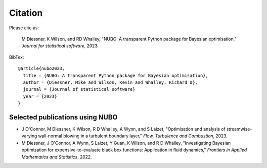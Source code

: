 Citation
========

Please cite as:  

  M Diessner, K Wilson, and RD Whalley, "NUBO: A transparent Python package for Bayesian optimisation," *Journal for statistical software*, 2023.


BibTex::

  @article{nubo2023,
    title = {NUBO: A transparent Python package for Bayesian optimisation},
    author = {Diessner, Mike and Wilson, Kevin and Whalley, Richard D},
    journal = {Journal of statistical software}
    year = {2023}
  }


Selected publications using NUBO
--------------------------------
- J O'Connor, M Diessner, K Wilson, R D Whalley, A Wynn, and S Laizet, "Optimisation and analysis of streamwise-varying wall-normal blowing in a turbulent boundary layer," *Flow, Turbulence and Combustion*, 2023.

- M Diessner, J O'Connor, A Wynn, S Laizet, Y Guan, K Wilson, and R D Whalley, "Investigating Bayesian optimization for expensive-to-evaluate black box functions: Application in fluid dynamics," *Frontiers in Applied Mathematics and Statistics*, 2022. 
